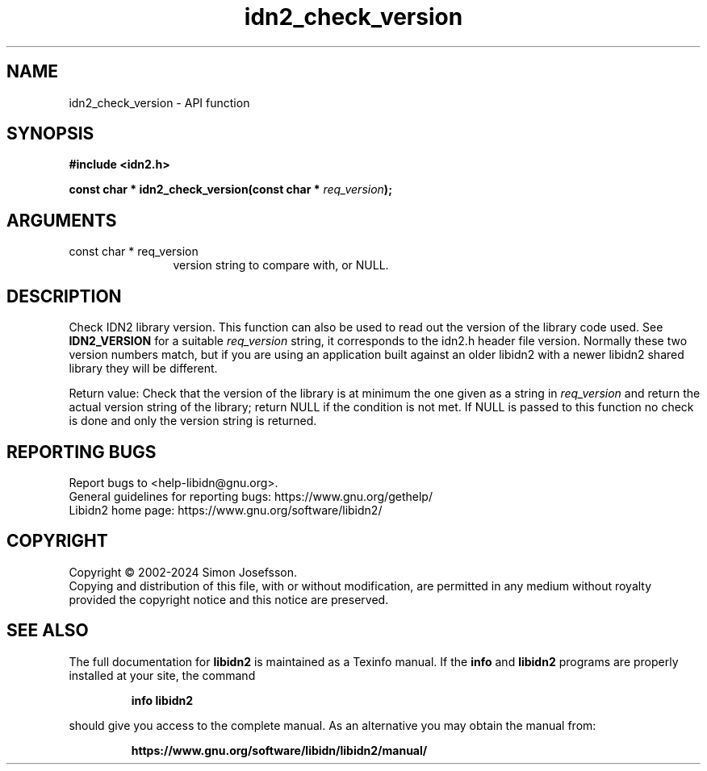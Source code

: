 .\" DO NOT MODIFY THIS FILE!  It was generated by gdoc.
.TH "idn2_check_version" 3 "2.3.7" "libidn2" "libidn2"
.SH NAME
idn2_check_version \- API function
.SH SYNOPSIS
.B #include <idn2.h>
.sp
.BI "const char * idn2_check_version(const char * " req_version ");"
.SH ARGUMENTS
.IP "const char * req_version" 12
version string to compare with, or NULL.
.SH "DESCRIPTION"
Check IDN2 library version.  This function can also be used to read
out the version of the library code used.  See \fBIDN2_VERSION\fP for a
suitable  \fIreq_version\fP string, it corresponds to the idn2.h header
file version.  Normally these two version numbers match, but if you
are using an application built against an older libidn2 with a
newer libidn2 shared library they will be different.

Return value: Check that the version of the library is at
minimum the one given as a string in  \fIreq_version\fP and return the
actual version string of the library; return NULL if the
condition is not met.  If NULL is passed to this function no
check is done and only the version string is returned.
.SH "REPORTING BUGS"
Report bugs to <help-libidn@gnu.org>.
.br
General guidelines for reporting bugs: https://www.gnu.org/gethelp/
.br
Libidn2 home page: https://www.gnu.org/software/libidn2/

.SH COPYRIGHT
Copyright \(co 2002-2024 Simon Josefsson.
.br
Copying and distribution of this file, with or without modification,
are permitted in any medium without royalty provided the copyright
notice and this notice are preserved.
.SH "SEE ALSO"
The full documentation for
.B libidn2
is maintained as a Texinfo manual.  If the
.B info
and
.B libidn2
programs are properly installed at your site, the command
.IP
.B info libidn2
.PP
should give you access to the complete manual.
As an alternative you may obtain the manual from:
.IP
.B https://www.gnu.org/software/libidn/libidn2/manual/
.PP

